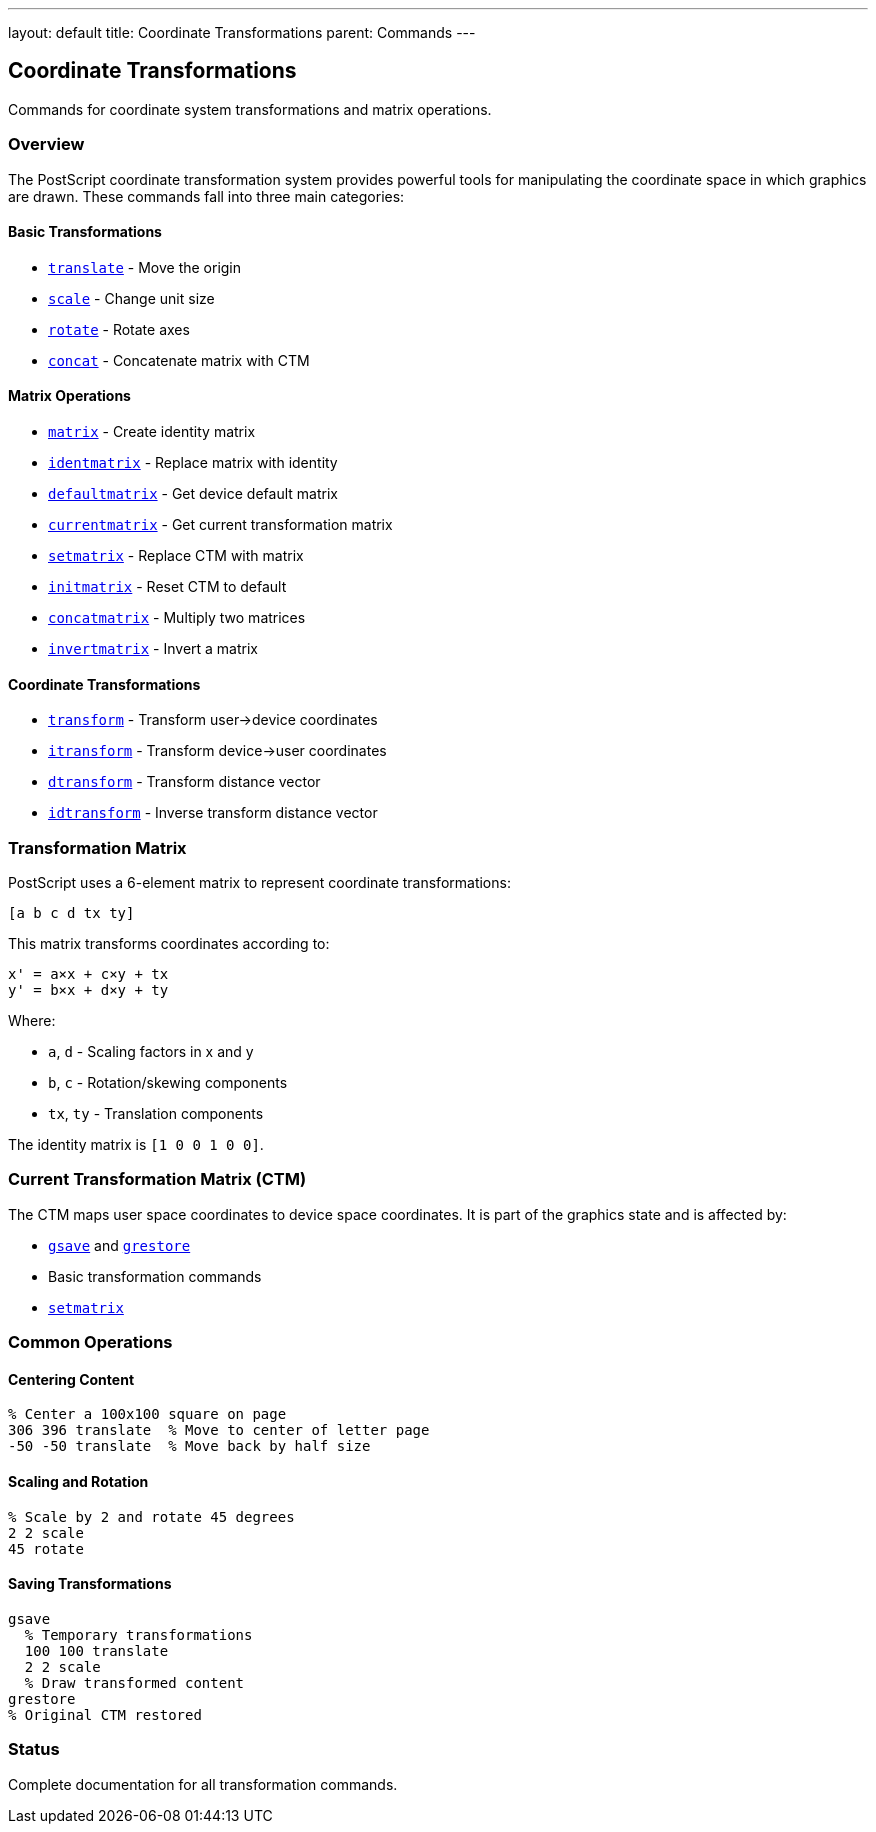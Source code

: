 ---
layout: default
title: Coordinate Transformations
parent: Commands
---

== Coordinate Transformations

Commands for coordinate system transformations and matrix operations.

=== Overview

The PostScript coordinate transformation system provides powerful tools for manipulating the coordinate space in which graphics are drawn. These commands fall into three main categories:

==== Basic Transformations

* link:/docs/commands/references/translate/[`translate`] - Move the origin
* link:/docs/commands/references/scale/[`scale`] - Change unit size
* link:/docs/commands/references/rotate/[`rotate`] - Rotate axes
* link:/docs/commands/references/concat/[`concat`] - Concatenate matrix with CTM

==== Matrix Operations

* link:/docs/commands/references/matrix/[`matrix`] - Create identity matrix
* link:/docs/commands/references/identmatrix/[`identmatrix`] - Replace matrix with identity
* link:/docs/commands/references/defaultmatrix/[`defaultmatrix`] - Get device default matrix
* link:/docs/commands/references/currentmatrix/[`currentmatrix`] - Get current transformation matrix
* link:/docs/commands/references/setmatrix/[`setmatrix`] - Replace CTM with matrix
* link:/docs/commands/references/initmatrix/[`initmatrix`] - Reset CTM to default
* link:/docs/commands/references/concatmatrix/[`concatmatrix`] - Multiply two matrices
* link:/docs/commands/references/invertmatrix/[`invertmatrix`] - Invert a matrix

==== Coordinate Transformations

* link:/docs/commands/references/transform/[`transform`] - Transform user→device coordinates
* link:/docs/commands/references/itransform/[`itransform`] - Transform device→user coordinates
* link:/docs/commands/references/dtransform/[`dtransform`] - Transform distance vector
* link:/docs/commands/references/idtransform/[`idtransform`] - Inverse transform distance vector

=== Transformation Matrix

PostScript uses a 6-element matrix to represent coordinate transformations:

----
[a b c d tx ty]
----

This matrix transforms coordinates according to:

----
x' = a×x + c×y + tx
y' = b×x + d×y + ty
----

Where:

* `a`, `d` - Scaling factors in x and y
* `b`, `c` - Rotation/skewing components
* `tx`, `ty` - Translation components

The identity matrix is `[1 0 0 1 0 0]`.

=== Current Transformation Matrix (CTM)

The CTM maps user space coordinates to device space coordinates. It is part of the graphics state and is affected by:

* link:/docs/commands/references/gsave/[`gsave`] and link:/docs/commands/references/grestore/[`grestore`]
* Basic transformation commands
* link:/docs/commands/references/setmatrix/[`setmatrix`]

=== Common Operations

==== Centering Content

[source,postscript]
----
% Center a 100x100 square on page
306 396 translate  % Move to center of letter page
-50 -50 translate  % Move back by half size
----

==== Scaling and Rotation

[source,postscript]
----
% Scale by 2 and rotate 45 degrees
2 2 scale
45 rotate
----

==== Saving Transformations

[source,postscript]
----
gsave
  % Temporary transformations
  100 100 translate
  2 2 scale
  % Draw transformed content
grestore
% Original CTM restored
----

=== Status

Complete documentation for all transformation commands.
